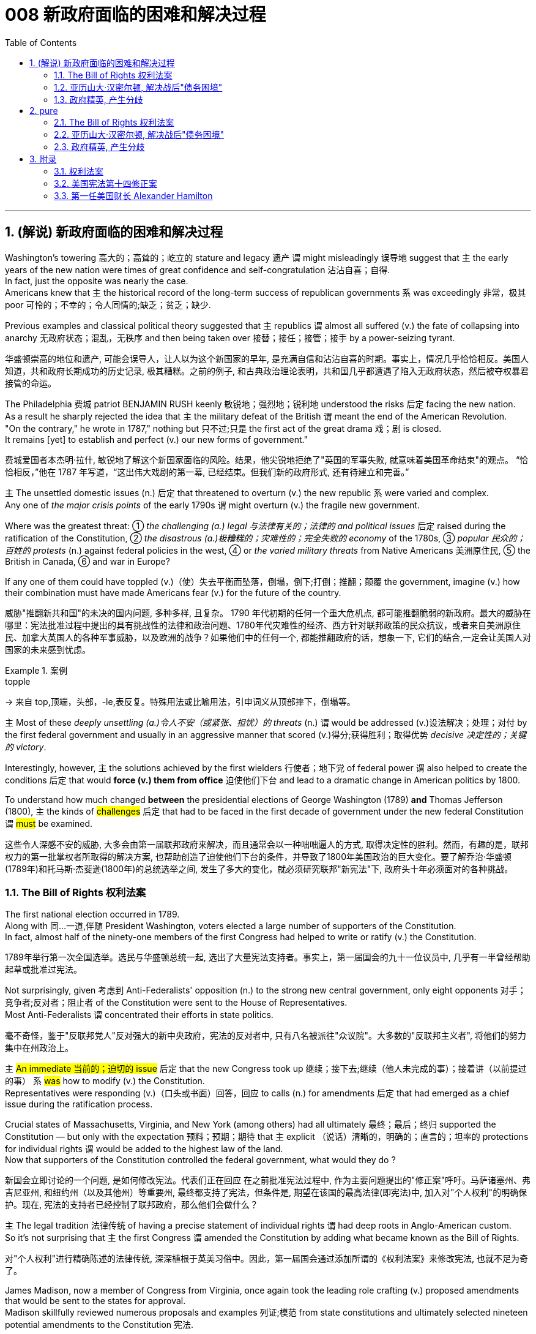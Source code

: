 
= 008 新政府面临的困难和解决过程
:toc: left
:toclevels: 3
:sectnums:
:stylesheet: myAdocCss.css


'''

== (解说) 新政府面临的困难和解决过程

Washington's towering 高大的；高耸的；屹立的 stature and legacy 遗产 `谓` might misleadingly 误导地 suggest that `主` the early years of the new nation were times of great confidence and self-congratulation 沾沾自喜；自得. +
In fact, just the opposite was nearly the case. +
Americans knew that `主` the historical record of the long-term success of republican governments `系` was exceedingly 非常，极其 poor 可怜的；不幸的；令人同情的;缺乏；贫乏；缺少. +

Previous examples and classical political theory suggested that  `主` republics  `谓`  almost all suffered (v.) the fate of collapsing into anarchy 无政府状态；混乱，无秩序 and then being taken over 接替；接任；接管；接手 by a power-seizing tyrant.

[.my2]
华盛顿崇高的地位和遗产, 可能会误导人，让人以为这个新国家的早年, 是充满自信和沾沾自喜的时期。事实上，情况几乎恰恰相反。美国人知道，共和政府长期成功的历史记录, 极其糟糕。之前的例子, 和古典政治理论表明，共和国几乎都遭遇了陷入无政府状态，然后被夺权暴君接管的命运。

The Philadelphia 费城 patriot BENJAMIN RUSH keenly 敏锐地；强烈地；锐利地 understood the risks 后定 facing the new nation. +
As a result he sharply rejected the idea that `主` the military defeat of the British `谓` meant the end of the American Revolution. +
"On the contrary," he wrote in 1787," nothing but 只不过;只是 the first act of the great drama 戏；剧 is closed. +
It remains [yet] to establish and perfect (v.) our new forms of government."

[.my2]
费城爱国者本杰明·拉什, 敏锐地了解这个新国家面临的风险。结果，他尖锐地拒绝了"英国的军事失败, 就意味着美国革命结束"的观点。 “恰恰相反，”他在 1787 年写道，“这出伟大戏剧的第一幕, 已经结束。但我们新的政府形式, 还有待建立和完善。”


`主` The unsettled domestic issues (n.) 后定 that threatened to overturn (v.) the new republic `系`  were varied and complex. +
Any one of _the major crisis points_ of the early 1790s `谓` might overturn (v.)  the fragile new government. +

Where was the greatest threat:  ① _the challenging (a.) legal 与法律有关的；法律的 and political issues_ 后定 raised during the ratification of the Constitution, ② _the disastrous (a.)极糟糕的；灾难性的；完全失败的 economy_ of the 1780s, ③ _popular 民众的；百姓的 protests_ (n.) against federal policies in the west,  ④ or _the varied military threats_ from Native Americans 美洲原住民, ⑤ the British in Canada, ⑥ and war in Europe?  +

If any one of them could have toppled (v.)（使）失去平衡而坠落，倒塌，倒下;打倒；推翻；颠覆 the government, imagine (v.) how their combination must have made Americans fear (v.) for the future of the country.

[.my2]
威胁"推翻新共和国"的未决的国内问题, 多种多样, 且复杂。 1790 年代初期的任何一个重大危机点, 都可能推翻脆弱的新政府。最大的威胁在哪里：宪法批准过程中提出的具有挑战性的法律和政治问题、1780年代灾难性的经济、西方针对联邦政策的民众抗议，或者来自美洲原住民、加拿大英国人的各种军事威胁，以及欧洲的战争？如果他们中的任何一个, 都能推翻政府的话，想象一下, 它们的结合,一定会让美国人对国家的未来感到忧虑。

[.my1]
.案例
====
.topple
-> 来自 top,顶端，头部，-le,表反复。特殊用法或比喻用法，引申词义从顶部摔下，倒塌等。
====

`主` Most of these _deeply unsettling (a.)令人不安（或紧张、担忧）的 threats_ (n.) `谓` would be addressed (v.)设法解决；处理；对付 by the first federal government and usually in an aggressive manner that scored (v.)得分;获得胜利；取得优势 _decisive 决定性的；关键的 victory_. +

Interestingly, however, `主` the solutions achieved by the first wielders 行使者；地下党 of federal power `谓` also helped to create the conditions 后定 that would *force (v.) them from office* 迫使他们下台 and lead to a dramatic change in American politics by 1800. +

To understand how much changed *between* the presidential elections of George Washington (1789) *and* Thomas Jefferson (1800), `主` the kinds of #challenges# 后定 that had to be faced in the first decade of government under the new federal Constitution `谓` #must# be examined.

[.my2]
这些令人深感不安的威胁, 大多会由第一届联邦政府来解决，而且通常会以一种咄咄逼人的方式, 取得决定性的胜利。然而，有趣的是，联邦权力的第一批掌权者所取得的解决方案, 也帮助创造了迫使他们下台的条件，并导致了1800年美国政治的巨大变化。要了解乔治·华盛顿(1789年)和托马斯·杰斐逊(1800年)的总统选举之间, 发生了多大的变化，就必须研究联邦"新宪法"下, 政府头十年必须面对的各种挑战。


=== The Bill of Rights 权利法案

The first national election occurred in 1789. +
Along with 同…一道,伴随 President Washington, voters elected a large number of supporters of the Constitution. +
In fact, almost half of the ninety-one members of the first Congress had helped to write or ratify (v.) the Constitution.

[.my2]
1789年举行第一次全国选举。选民与华盛顿总统一起, 选出了大量宪法支持者。事实上，第一届国会的九十一位议员中, 几乎有一半曾经帮助起草或批准过宪法。

Not surprisingly, given 考虑到 Anti-Federalists' opposition (n.) to the strong new central government, only eight opponents 对手；竞争者;反对者；阻止者 of the Constitution were sent to the House of Representatives. +
Most Anti-Federalists `谓` concentrated their efforts in state politics.

[.my2]
毫不奇怪，鉴于"反联邦党人"反对强大的新中央政府，宪法的反对者中, 只有八名被派往"众议院"。大多数的"反联邦主义者", 将他们的努力集中在州政治上。


`主` #An immediate 当前的；迫切的 issue# 后定 that the new Congress took up 继续；接下去;继续（他人未完成的事）；接着讲（以前提过的事） `系` #was# how to modify (v.) the Constitution. +
Representatives were responding (v.)（口头或书面）回答，回应 to calls (n.) for amendments 后定 that had emerged as a chief issue during the ratification process. +

Crucial states of Massachusetts, Virginia, and New York (among others) had all ultimately 最终；最后；终归 supported the Constitution — but only with the expectation 预料；预期；期待 that `主` explicit （说话）清晰的，明确的；直言的；坦率的 protections for individual rights `谓` would be added to the highest law of the land. +
Now that supporters of the Constitution controlled the federal government, what would they do ?

[.my2]
新国会立即讨论的一个问题, 是如何修改宪法。代表们正在回应 在之前批准宪法过程中, 作为主要问题提出的"修正案"呼吁。马萨诸塞州、弗吉尼亚州, 和纽约州（以及其他州）等重要州, 最终都支持了宪法，但条件是, 期望在该国的最高法律(即宪法)中, 加入对"个人权利"的明确保护。现在, 宪法的支持者已经控制了联邦政府，那么他们会做什么？

`主` The legal tradition 法律传统 of having a precise statement of individual rights `谓` had deep roots in Anglo-American custom. +
So it's not surprising that `主` the first Congress `谓` amended the Constitution by adding what became known as the Bill of Rights.

[.my2]
对"个人权利"进行精确陈述的法律传统, 深深植根于英美习俗中。因此，第一届国会通过添加所谓的《权利法案》来修改宪法, 也就不足为奇了。

James Madison, now a member of Congress from Virginia, once again took the leading role crafting (v.) proposed amendments that would be sent to the states for approval. +
Madison skillfully reviewed numerous proposals and examples 列证;模范
 from state constitutions and ultimately selected nineteen potential amendments to the Constitution 宪法.

[.my2]
来自弗吉尼亚州的现任国会议员, 詹姆斯·麦迪逊, 再次发挥主导作用，他起草拟议的修正案，并将其送交各州批准。麦迪逊巧妙地审查了州宪法中的众多提案和例子，最终选出了十九项可能的宪法修正案。

As one might expect, the nationalist Madison took care 小心 to make sure that `主` none of the proposed amendments `谓` would fundamentally 根本上；完全地 weaken (v.) the new central government. +
In the end, ten amendments were ratified in 1791.

[.my2]
正如人们所预料的那样，民族主义者麦迪逊小心翼翼地确保拟议的修正案, 不会从根本上削弱新中央政府。最终，1791年批准了十项修正案。


These first ten amendments to the Constitution became known as the Bill of Rights and still stand as *both* the symbol 象征 *and* foundation 地基；房基；基础 of American ideals of individual liberty, LIMITED GOVERNMENT, and the rule of law. +
`主` Most of the Bill of Rights `谓` concerns (v.)涉及，与……相关 legal protections for those 后定 accused of crimes.

[.my2]
宪法的前十项修正案, 被称为《权利法案》，至今仍然是美国"个人自由"、"有限政府", 和"法治理想"的象征和基础。 《权利法案》的大部分内容, 涉及对被指控犯罪者的法律保护。


Rights and Protections 后定 Guaranteed (v.)保证；担保；保障  in the Bill of Rights

[.my2]
权利法案保障的权利和保护

[.my3]
[options="autowidth" cols="1a,1a"]
|===
|Amendment 修正案 |Rights and Protections 权利和保护

|First 第一个
|- Freedom of speech 言论自由
- Freedom of the press 出版自由
- Freedom of religion 宗教自由
- Freedom of assembly 集会自由
- Right to petition (v.)祈求；请求；请愿 the government
向政府请愿的权利

|Second 第二
|- Right to bear (v.) arms 携带武器的权利

|Third 第三
|- Protection against housing (v.)给（某人）提供住处 soldiers in civilian homes
防止将士兵安置在平民住宅中

|Fourth 第四
|- Protection against unreasonable search and seizure
防止不合理搜查和扣押
- Protection against the issuing 宣布，发布 of warrants 执行令；授权令 without probable cause 合理理由 +
防止在没有合理理由的情况下发出认股权证

|Fifth 第五
|Protection against 防护

- trial without indictment (控告；起诉;刑事起诉书；公诉书)  不经起诉进行审判
- double jeopardy (处于危险境地；受到威胁) 双重危险
- self-incrimination 自证其罪
- property seizure 财产扣押

|Sixth 第六
|- Right to a speedy trial
快速审判的权利
- Right to be informed (v.)知会；通知；通告 of charges
知情权
- Right to be confronted by witnesses
与证人对峙的权利
- Right to call witnesses 传唤证人的权利
- Right to a legal counsel (法律顾问) 聘请法律顾问的权利

|Seventh 第七
|- Right to trial by jury
陪审团审判的权利

|Eighth 第八
|Protection against 防护

- excessive bail (保释金；保释) 超额保释金
- excessive fines 超额罚款
- cruel and unusual punishment
残酷和不寻常的惩罚

|Ninth 第九
|- `主` #Rights# 后定 granted in the Constitution `谓` #shall not# infringe (v.)侵犯，侵害（合法权益） on other rights. +
宪法赋予的权利, 不得侵犯其他权利。


| Tenth 第十
|- `主` #Powers# 后定 not granted to the Federal Government in the Constitution `谓` #belong to# the states or the people. +
宪法中未授予联邦政府的权力, 属于各州或人民。
|===


[.my1]
.title
====
.warrant
-> [ C]~ (for sth) |~ (to do sth) : a legal document that is signed by a judge and gives the police authority to do sth 执行令；授权令 +
[ C]~ (for sth) : a document that gives you the right to receive money, services, etc.（接受款项、服务等的）凭单，许可证 +
[ U]~ (for sthfor doing sth) : ( formal ) ( usually in negative sentences通常用于否定句 ) an acceptable reason for doing sth（做某事的）正当理由，依据 +
• There is no warrant for such criticism.这种批评毫无根据。

.infringe
-> in-入,向内 + fring( = -frag-)打破,打碎 + -e
====

For instance, `主` the fourth through 直至，一直到（所指时间包括在内） eighth amendments `谓` provide protection from unreasonable SEARCH AND SEIZURE, the privilege 特权，特殊待遇 against SELF-INCRIMINATION 自认犯罪, and the right to a FAIR AND SPEEDY JURY TRIAL 公平而迅速的陪审团审判 that will be free from 免受，免于;不受…影响的 unusual punishments.

[.my2]
例如，第四至第八修正案, 提供了免遭不合理搜查和扣押的保护、防止"自证其罪"的特权, 以及接受公平和迅速的陪审团审判, 且免受"异常惩罚"的权利。

The FIRST AMENDMENT, perhaps the broadest and most famous of the Bill of Rights, establishes a range of political and civil rights including those of FREE SPEECH, assembly, press, and religion.

[.my2]
第一修正案, 也许是"权利法案"中最广泛、最著名的修正案，它确立了一系列政治和公民权利，包括言论自由、集会自由、新闻自由, 和宗教自由。

`主` The last two amendments, respectively 分别地，依次地, `谓` *#spell out 解释明白；讲清楚 that*# `主` this list of individual protections `谓` is not meant to exclude （故意）不包括，把……排除在外 other ones, and, #by contrast 对比之下,与…相反的是 , *set forth 陈述；阐明 that*# `主` all powers claimed by the federal government `谓` *had to* be expressly 清楚地，明显地 stated (v.) in the Constitution.

[.my2]
最后两项修正案分别阐明，这份个人保护清单, 并不意味着排除其他保护，相反，规定: 联邦政府主张的所有权力, 都必须在宪法中明确规定。

image:/img/114.svg[,80%]

[.my1]
.title
====
.set sth forth
( formal ) to present sth or make it known 陈述；阐明 +
- The President set forth his views in a television broadcast.总统在电视讲话中阐述了自己的观点。
====




'''

=== 亚历山大·汉密尔顿, 解决战后"债务困境"

Presidents Washington ($1), Lincoln ($5), Jackson ($20), and Grant ($50) all appear (v.) on currency 通货，货币. +
But what about this guy Alexander Hamilton on the ten-spot 十元美钞? How did he get there?

[.my2]
华盛顿总统（1 美元）、林肯总统（5 美元）、杰克逊总统（20 美元）和格兰特总统（50 美元）都出现在货币上。但是排名第十的亚历山大·汉密尔顿呢？他是怎么到达那里？

[.my1]
.案例
====
image:img/003.png[,90%]

[.my3]
[options="autowidth" cols="1a,1a"]
|===
|Header 1 |Header 2

|1美元
|George Washington 乔治·华盛顿 +
1789至1797年间担任美国第一位总统。美国“国父”。

|2美元
|Thomas Jefferson 托马斯·杰弗逊 +
美国的第三任总统. +
他是1776年《独立宣言》（Declaration of Independence）的主要起草人，也是最有影响力的开国元勋之一.

|5美元
|Abraham Lincoln 亚伯拉罕·林肯 +
任职于1861至1865年间，是美国的第16任总统。他成功地领导了美国南北战争，拯救了联邦政府，废除了奴隶制度。

|10美元
| Alexander Hamilton  亚历山大·汉密尔顿 +
他是第一位美国财政部长，也是开国元勋之一，同时他还是一位经济学家和政治哲学家。

image:img/Alexander Hamilton.jpg[,30%]


|20美元
|Andrew Jackson 安德鲁·杰克逊 +
美国第七任总统. +
任职于1829至1837年间.

|50美元
|Ulysses Simpson Grant 尤利西斯·辛普森·格兰特 +
于1869至1877年间担任美国总统. +
而在此之前，格兰特是南北战争时期联邦军的一位司令.

|100美元
| Benjamin Franklin 本杰明·富兰克林 +

|===

====

`主` #A major problem# facing the first federal government `系` #was# how to deal with the financial chaos created by the American Revolution. +
States 各州 had huge war debts. +
There was runaway 失控的 inflation. +

Almost all areas of the economy `谓` looked dismal 忧郁的；凄凉的；惨淡的；阴沉的 throughout 自始至终；贯穿整个时期;各处；遍及 the 1780s. +
Economic hard times `系` were a major factor creating the sense of crisis 危机感 that produced the stronger central government under the new Constitution.

[.my2]
第一届联邦政府面临的一个主要问题, 是如何应对美国革命造成的财政混乱。各国背负着巨额战争债务。通货膨胀失控。整个 1780 年代，几乎所有经济领域都显得黯淡无光。经济困难时期, 是产生危机感的一个主要因素，从而在新宪法下产生了更强大的中央政府。

`主` #The first issue# that Hamilton tackled 解决，处理，对付 as Washington's SECRETARY OF THE TREASURY 财政部长 `谓` #concerned# 影响，涉及，牵涉（某人） the problem of PUBLIC CREDIT. +
Governments 后定 at all levels `谓` had taken on so much debt during the Revolution. +
The commitment to pay them back `谓` was not taken very seriously. +

By the late 1780s, the value of such public securities 有价证券；担保；抵押物 had plunged to a small fraction 小部分；少量；一点儿 of their face value. +
In other words, state IOU's 借据，欠条（表示 I owe you） — the money 后定 borrowed to finance (v.)提供资金 the Revolution — were viewed as nearly worthless.

[.my2]
汉密尔顿作为华盛顿财政部长, 解决的第一个问题, 涉及"公共信用"问题。革命期间，各级政府承担了大量债务。偿还它们的承诺, 并没有得到认真对待。到 1780 年代末，此类公共证券的价值, 已跌至其面值的一小部分。换句话说，国家欠条——为革命提供资金而借来的钱——被认为几乎一文不值。


Hamilton issued (v.) a bold proposal. +
The federal government should pay off 偿还债务；清偿欠款 all CONFEDERATION (state) debts at full value. +
Such action `谓` would dramatically enhance (v.) the legitimacy 合法性，合理性 of the new central government. +

To raise money to pay off the debts, Hamilton would issue (v.) new SECURITIES 有价证券 bonds 债券；公债. +
Investors who had purchased these public securities 公共证券 `谓` could make enormous profits when the time came for the United States to pay off these new debts.

[.my2]
汉密尔顿提出了一个大胆的建议。联邦政府应全额偿还所有联邦（州）债务。此类行动, 将极大地增强新中央政府的合法性。为了筹集资金偿还债务，汉密尔顿将发行新的证券债券(即借新还旧)。当美国偿还这些新债务时，购买这些公共证券的投资者, 可以赚取巨额利润。

Hamilton's vision for reshaping the American economy `谓` included a federal charter 特许状，许可证，凭照 for a national financial institution 金融机构. +
He proposed a BANK OF THE UNITED STATES. +

Modeled (v.)模仿；仿照 along the lines 方法；方式 of the Bank of England, a central bank would help make the new nation's economy dynamic (n.)（人或事物）相互作用的方式，动态;力学；动力学 through a more stable paper CURRENCY 纸币.

[.my2]
汉密尔顿重塑美国经济的愿景包括: 为国家金融机构制定联邦宪章。他提议成立美国银行。按照英格兰银行的模式，中央银行将通过更稳定的纸币, 帮助新国家的经济充满活力。

[.my1]
.title
====
.line
[ C] a method or way of doing or thinking about sth 方法；方式 +
- I don't follow your line of reasoning .我不理解你的推理方法。 +
- She decided to try a different line of argument (= way of persuading sb of sth) .她决定换一种说理方式。
====

Hamilton possessed (v.)有；拥有;具有（特质） a remarkably acute 敏锐的；有洞察力的 economic vision. +
His aggressive 好斗的；挑衅的；侵略的；富于攻击性的;志在必得的 #support# (n.) for manufacturing 制造，制造业, banks, and strong public credit 政府信用 `谓`  all #became# (v.) central aspects 核心方面 of the modern capitalist  资本主义的 economy that would develop in the United States in the century after his death. +
Nevertheless, his policies were deeply controversial 有争议的，引发争论的 in their day.

[.my2]
汉密尔顿拥有非常敏锐的经济眼光。他对制造业、银行和强大公共信用的积极支持，都成为他死后一个世纪里美国发展的现代资本主义经济的核心方面。然而，他的政策在当时, 引起了很大争议。

Many Americans #neither# like Hamilton's elitist 精英主义的，精英统治的；有优越感的 attitude #nor# his commitment to a British model of economic development. +
His pro-British 亲英的 foreign policy was potentially explosive (a.)易爆发的；可能引起冲动的；爆炸性的 in the wake of 在…之后；随着…发生 the Revolution. +

`主` Hamilton  `谓` favored an even stronger central government than the Constitution had created /and often *linked* (v.) democratic impulses 民主冲动 *with* potential anarchy 无政府状态；混乱，无秩序. +
Finally, because the beneficiaries of his innovative 革新的，创新的 economic policies were concentrated in the northeast, they threatened to stimulate _divisive 造成不和的；引起分歧的；制造分裂的 geographic differences_ in the new nation.

[.my2]
许多美国人既不喜欢汉密尔顿的精英主义态度，也不喜欢他对英国经济发展模式的承诺。革命后，他的亲英外交政策, 可能具有爆炸性。汉密尔顿赞成建立比宪法所规定的更强大的中央政府，并经常将"民主冲动", 与"潜在的无政府状态"联系起来。最后，由于他的创新经济政策的受益者, 集中在东北部，这些政策可能会刺激新国家产生地理差异。

Regardless, Hamilton's economic philosophies 哲学；哲学体系，思想体系 became touchstones 试金石；检验标准 of the modern American capitalist economy.

[.my2]
不管怎样，汉密尔顿的经济哲学, 成为现代美国资本主义经济的试金石。

Bet you $10 you now see why he's on the $10 bill.

[.my2]
和你打赌 10 美元，你现在明白为什么他出现在 10 美元的钞票上了。

'''


=== 政府精英, 产生分歧


extraordinary 不平常的；不一般的；非凡的；卓越的 divisions (n.)分歧；不和；差异 to the forefront 处于最前列；进入重要地位（或主要地位） of American life and politics. +

`主` Strong differences about how best to maintain (v.) the benefits of the Revolution `谓` lay (v.) at the center of these conflicts. +
Hamilton's economic policies were among the earliest sources 来源，出处；起源 of tension  紧张，焦虑；紧张关系. +
They sparked (v.)引发；触发 strong reactions not only from elected officials and ordinary farmers, but even split (v.)分裂，使分裂（成不同的派别） Washington's cabinet.

[.my2]
1790 年代，美国生活和政治的最前沿, 出现了巨大的分歧。关于"如何最好地维持革命利益"的强烈分歧, 是这些冲突的核心。汉密尔顿的经济政策, 是紧张局势最早的根源之一。它们不仅引起民选官员和普通农民的强烈反应，甚至导致华盛顿内阁的分裂。

[.my1]
.案例
====
.AT/IN/TO THE ˈFOREFRONT (OF STH)
in or into an important or leading position in a particular group or activity 处于最前列；进入重要地位（或主要地位） +
- Women have always been at the forefront of the Green movement. 妇女总是在环境保护运动的最前列。 +
- The court case /was constantly in the forefront of my mind (= I thought about it all the time) . 这个诉讼案件一直萦系在我的心头。
====

`主` Hamilton's successful bid (n.)努力争取；企图获得 to CHARTER (v.)特许设立；给予…特权；发给许可证（或凭照） a national Bank of the United States `谓` also brought strong opposition (n.)（强烈的）反对，反抗，对抗 from Jefferson. +
Their disagreement about the bank `谓` stemmed from sharply opposed (v.)强烈反对,截然不同 interpretations 解释 of the Constitution. +

For Jefferson, such action was clearly beyond the powers granted to the federal government. +
In his "STRICT INTERPRETATION" 严格解释 of the Constitution, Jefferson pointed out that the tenth amendment required (v.)使做（某事）；使拥有（某物）；（尤指根据法规）规定 that all federal authority be expressly stated 明确表述 in the law. +
Nowhere did the Constitution *allow (v.) for* （为某目的）留出，给出 the federal government to create a bank.

[.my2]
汉密尔顿成功申请成立美国国家银行, 也遭到了杰斐逊的强烈反对。他们对银行的分歧, 源于对宪法的尖锐对立的解释。对于杰斐逊来说，这种行动, 显然超出了联邦政府的权力范围。杰斐逊在他对宪法的“严格解释”中指出，第十修正案要求所有联邦权力, 都在法律中明确规定。宪法中没有任何地方, 允许了联邦政府设立银行。

Hamilton responded with a "LOOSE INTERPRETATION" that #allowed# such federal action 状 #under a clause# （法律文件的）条款 后定 permitting Congress to make "all Laws which shall be NECESSARY AND PROPER."

[.my2]
汉密尔顿以“宽松的解释”回应，允许这样的联邦行动，根据一项条款，允许国会制定“一切必要和适当的法律”。

Neither side was absolutely right. +
The Constitution needed INTERPRETATION. +
In this difference, however, we can see sharply contrasting (a.)（在式样、颜色或态度上）极不相同的，迥异的 visions for the future of the republic.

[.my2]
双方都没有绝对正确。宪法需要解释。然而，在这种差异中，我们可以看到对共和国未来的截然不同的愿景。


Opposition to Hamilton's financial policies `谓` spread beyond the cabinet. +
The legislature 立法机关；立法机构 divided (v.) about whether or not to support the Bank of the United States. +
This split (n.)分歧；分裂；分离 in Congress `谓` loomed (v.) as a potential threat to the union because northern representatives (n.)代表 overwhelmingly voted (v.) favorably, while southerners were strongly opposed (a.v.). +

The difference stemmed from significant economic differences 后定 between the sections 区；地区；地段. +
Large cities, merchants, and leading financiers 金融家；理财家 were much more numerous (a.)众多的，许多的 in the north and stood (v.)站立,位于（某处） to benefit (v.)得益于；得利于 from Hamilton's plans.

[.my2]
对汉密尔顿金融政策的反对, 蔓延到内阁之外。立法机关对于是否支持"美国银行", 存在分歧。国会的这种分裂, 对联邦构成了潜在威胁，因为北方代表, 以压倒性的票数, 投了赞成票，而南方人则强烈反对。这种差异, 源于各地域之间显着的经济差异。北方的大城市、商人和主要金融家的数量, 要多得多，并且将从汉密尔顿的计划中受益。

[.my1]
.案例
====
.financier
a person who lends large amounts of money to businesses 金融家；理财家
====

Keen observers began to fear that `主` sharp sectional （社团或组织中）某群体的，某阶层的 differences `谓` might soon threaten (v.) the union. +
Indeed, the Bank ultimately 最终；最后；终归 found (v.) support in Congress through a compromise 折中，妥协；妥协方案 that included a commitment to build the new FEDERAL CAPITAL 联邦首都 on the banks 岸 of the Potomac River. +

[.my1]
.案例
====
.the Potomac River
image:/img/Potomac.png[,25%]
====

In part this stemmed from the fact that southern states such as Virginia had already paid off 付清；偿清 their war debt and stood to gain nothing from a central bank. +
While most of the commercial beneficiaries 金融受益人 of Hamilton's policies `谓` were concentrated in the urban northeast, the political capital of WASHINGTON, D.C. would stand (v.) in the more agricultural south. +

By dividing the centers of economic and political power `主` many `谓` hoped to avoid a dangerous concentration of power in any one place or region.

[.my2]
敏锐的观察家开始担心，尖锐的双方分歧, 可能很快就会威胁到联邦。事实上，该银行最终通过一项妥协, 获得了国会的支持，其中包括承诺在波托马克河畔建设新的联邦首都。这在一定程度上源于这样一个事实：弗吉尼亚等南方各州, 已经偿还了战争债务，并且不会从中央银行获得任何好处。虽然汉密尔顿政策的大部分商业受益者, 都集中在东北部城市，但华盛顿特区的政治首都, 将位于农业更为发达的南部。通过划分经济和政治权力中心，许多人希望避免危险的权力集中在任何一个地方或地区。


Their differences also extended to the branch of government that each favored (v.). +
Hamilton thought (v.) `主` a strong executive and a judiciary 司法系统 后定 protected from DIRECT POPULAR INFLUENCE 直接的大众影响 `系` #were# essential (a.)必不可少的，非常重要的 to the health of the REPUBLIC. +

By contrast, Jefferson put much greater faith in democracy and felt that `主` the truest (a.)真实的；确实的 expression of republican principles `谓` would come 状 through the legislature, which was elected directly by the people. +
Their differences would become even sharper as the decade wore on.

[.my2]
他们的分歧还延伸到各自偏爱的政府部门。汉密尔顿认为，一个强有力的行政部门, 和一个免受直接民众影响的司法机构, 对于共和国的健康发展至关重要。相比之下，杰斐逊对"民主"抱有更大的信心，并认为, 共和原则的最真实表达, 将通过"由人民直接选举产生的立法机构"来实现。随着时间的推移，他们的分歧将变得更加尖锐。

'''





== pure

Washington's towering stature and legacy might misleadingly suggest that the early years of the new nation were times of great confidence and self-congratulation. In fact, just the opposite was nearly the case. Americans knew that the historical record of the long-term success of republican governments was exceedingly poor. Previous examples and classical political theory suggested that republics almost all suffered the fate of collapsing into anarchy and then being taken over by a power-seizing tyrant.

The Philadelphia patriot BENJAMIN RUSH keenly understood the risks facing the new nation. As a result he sharply rejected the idea that the military defeat of the British meant the end of the American Revolution. "On the contrary," he wrote in 1787," nothing but the first act of the great drama is closed. It remains yet to establish and perfect our new forms of government."


The unsettled domestic issues that threatened to overturn the new republic were varied and complex. Any one of the major crisis points of the early 1790s might overturn the fragile new government. Where was the greatest threat: the challenging legal and political issues raised during the ratification of the Constitution, the disastrous economy of the 1780s, popular protests against federal policies in the west, or the varied military threats from Native Americans, the British in Canada, and war in Europe? If any one of them could have toppled the government, imagine how their combination must have made Americans fear for the future of the country.


Most of these deeply unsettling threats would be addressed by the first federal government and usually in an aggressive manner that scored decisive victory. Interestingly, however, the solutions achieved by the first wielders of federal power also helped to create the conditions that would force them from office and lead to a dramatic change in American politics by 1800. To understand how much changed between the presidential elections of George Washington (1789) and Thomas Jefferson (1800), the kinds of challenges that had to be faced in the first decade of government under the new federal Constitution must be examined.


=== The Bill of Rights 权利法案

The first national election occurred in 1789. Along with President Washington, voters elected a large number of supporters of the Constitution. In fact, almost half of the ninety-one members of the first Congress had helped to write or ratify the Constitution.

Not surprisingly, given Anti-Federalists' opposition to the strong new central government, only eight opponents of the Constitution were sent to the House of Representatives. Most Anti-Federalists concentrated their efforts in state politics.


An immediate issue that the new Congress took up was how to modify the Constitution. Representatives were responding to calls for amendments that had emerged as a chief issue during the ratification process. Crucial states of Massachusetts, Virginia, and New York (among others) had all ultimately supported the Constitution — but only with the expectation that explicit protections for individual rights would be added to the highest law of the land. Now that supporters of the Constitution controlled the federal government, what would they do?

The legal tradition of having a precise statement of individual rights had deep roots in Anglo-American custom. So it's not surprising that the first Congress amended the Constitution by adding what became known as the Bill of Rights.

James Madison, now a member of Congress from Virginia, once again took the leading role crafting proposed amendments that would be sent to the states for approval. Madison skillfully reviewed numerous proposals and examples from state constitutions and ultimately selected nineteen potential amendments to the Constitution.

As one might expect, the nationalist Madison took care to make sure that none of the proposed amendments would fundamentally weaken the new central government. In the end, ten amendments were ratified in 1791.


These first ten amendments to the Constitution became known as the Bill of Rights and still stand as both the symbol and foundation of American ideals of individual liberty, LIMITED GOVERNMENT, and the rule of law. Most of the Bill of Rights concerns legal protections for those accused of crimes.


Rights and Protections Guaranteed in the Bill of Rights
权利法案保障的权利和保护

[.small]
[options="autowidth" cols="1a,1a"]
|===
|Amendment 修正案 |Rights and Protections 权利和保护

|First 第一个
|- Freedom of speech 言论自由
- Freedom of the press 出版自由
- Freedom of religion 宗教自由
- Freedom of assembly 集会自由
- Right to petition the government
向政府请愿的权利

|Second 第二
|- Right to bear arms 携带武器的权利

|Third 第三
|- Protection against housing soldiers in civilian homes
防止将士兵安置在平民住宅中

|Fourth 第四
|- Protection against unreasonable search and seizure
防止不合理搜查和扣押
- Protection against the issuing of warrants without probable cause
防止在没有合理理由的情况下发出认股权证

|Fifth 第五
|- Protection against 防护
- trial without indictment 不经起诉进行审判
- double jeopardy 双重危险
- self-incrimination 自证其罪
- property seizure 财产扣押

|Sixth 第六
|- Right to a speedy trial
快速审判的权利
- Right to be informed of charges
知情权
- Right to be confronted by witnesses
与证人对峙的权利
- Right to call witnesses 传唤证人的权利
- Right to a legal counsel
聘请法律顾问的权利

|Seventh 第七
|- Right to trial by jury
陪审团审判的权利

|Eighth 第八
|- Protection against 防护
- excessive bail 超额保释金
- excessive fines 超额罚款
- cruel and unusual punishment
残酷和不寻常的惩罚

|Ninth 第九
- Rights granted in the Constitution shall not infringe on other rights.

[.my2]
宪法赋予的权利不得侵犯其他权利。

| Tenth 第十
|- Powers not granted to the Federal Government in the Constitution belong to the states or the people.

[.my2]
宪法中未授予联邦政府的权力属于各州或人民。
|===

For instance, the fourth through eighth amendments provide protection from unreasonable SEARCH AND SEIZURE, the privilege against SELF-INCRIMINATION, and the right to a FAIR AND SPEEDY JURY TRIAL that will be free from unusual punishments.

The FIRST AMENDMENT, perhaps the broadest and most famous of the Bill of Rights, establishes a range of political and civil rights including those of FREE SPEECH, assembly, press, and religion.

The last two amendments, respectively, spell out that this list of individual protections is not meant to exclude other ones, and, by contrast, set forth that all powers claimed by the federal government had to be expressly stated in the Constitution.

.案例
====
The Full Text of the Bill of Rights +

Amendment I : Congress shall make no law respecting an establishment of religion, or prohibiting the free exercise thereof; or abridging the freedom of speech, or of the press; or the right of the people peaceably to assemble, and to petition the Government for a redress of grievances.

Amendment II : A well regulated Militia, being necessary to the security of a free State, the right of the people to keep and bear Arms, shall not be infringed.

Amendment III : No Soldier shall, in time of peace be quartered in any house, without the consent of the Owner, nor in time of war, but in a manner to be prescribed by law.

Amendment IV : The right of the people to be secure in their persons, houses, papers, and effects, against unreasonable searches and seizures, shall not be violated, and no Warrants shall issue, but upon probable cause, supported by Oath or affirmation, and particularly describing the place to be searched, and the persons or things to be seized.

Amendment V : No person shall be held to answer for a capital, or otherwise infamous crime, unless on a presentment or indictment of a Grand Jury, except in cases arising in the land or naval forces, or in the Militia, when in actual service in time of War or public danger; nor shall any person be subject for the same offence to be twice put in jeopardy of life or limb; nor shall be compelled in any criminal case to be a witness against himself, nor be deprived of life, liberty, or property, without due process of law; nor shall private property be taken for public use, without just compensation.

Amendment VI : In all criminal prosecutions, the accused shall enjoy the right to a speedy and public trial, by an impartial jury of the State and district wherein the crime shall have been committed, which district shall have been previously ascertained by law, and to be informed of the nature and cause of the accusation; to be confronted with the witnesses against him; to have compulsory process for obtaining witnesses in his favor, and to have the Assistance of Counsel for his defense.

Amendment VII :  In suits at common law, where the value in controversy shall exceed twenty dollars, the right of trial by jury shall be preserved, and no fact tried by a jury, shall be otherwise reexamined in any Court of the United States, than according to the rules of the common law.

Amendment VIII : Excessive bail shall not be required, nor excessive fines imposed, nor cruel and unusual punishments inflicted.

Amendment IX : The enumeration in the Constitution, of certain rights, shall not be construed to deny or disparage others retained by the people.

Amendment X : The powers not delegated to the United States by the Constitution, nor prohibited by it to the States, are reserved to the States respectively, or to the people.

====


While the Bill of Rights created no deep challenge to federal authority, it did respond to the central Anti-Federalist fear that the Constitution would unleash an oppressive central government too distant from the people to be controlled.

By responding to this opposition and following through on the broadly expressed desire for amendments that emerged during the ratification process, the Bill of Rights helped to secure broad political support for the new national government. A first major domestic issue had been successfully resolved.


The Bill of Rights remains an active force in contemporary American life as a major element of CONSTITUTIONAL LAW. The meaning of its protections remains hotly debated. For example, the privilege to bear arms to support a militia, which appears in the second amendment, produces significant political controversy today.

More sweepingly, the extension of the Bill of Rights to protect individuals from abuse not only by the federal government, but also from state and local governments remains an unsettled aspect of Constitutional interpretation.

Originally, the protections were solely meant to limit the federal government, but with the fourteenth amendment's guarantee in 1868 that no state could deprive its citizens of the protections in the Bill of Rights this original view began to be expanded. To this day the SUPREME COURT has not definitively decided if the entire Bill of Rights should always be applied to all levels of government.


'''

=== 亚历山大·汉密尔顿, 解决战后"债务困境"

Presidents Washington ($1), Lincoln ($5), Jackson ($20), and Grant ($50) all appear on currency. But what about this guy Alexander Hamilton on the ten-spot? How did he get there? A sawbuck says you'll know the answer after reading this piece.


A major problem facing the first federal government was how to deal with the financial chaos created by the American Revolution. States had huge war debts. There was runaway inflation. Almost all areas of the economy looked dismal throughout the 1780s. Economic hard times were a major factor creating the sense of crisis that produced the stronger central government under the new Constitution.

The first issue that Hamilton tackled as Washington's SECRETARY OF THE TREASURY concerned the problem of PUBLIC CREDIT. Governments at all levels had taken on so much debt during the Revolution. The commitment to pay them back was not taken very seriously. By the late 1780s, the value of such public securities had plunged to a small fraction of their face value. In other words, state IOU's — the money borrowed to finance the Revolution — were viewed as nearly worthless.


Hamilton issued a bold proposal. The federal government should pay off all CONFEDERATION (state) debts at full value. Such action would dramatically enhance the legitimacy of the new central government. To raise money to pay off the debts, Hamilton would issue new SECURITIES bonds. Investors who had purchased these public securities could make enormous profits when the time came for the United States to pay off these new debts.

Hamilton's vision for reshaping the American economy included a federal charter for a national financial institution. He proposed a BANK OF THE UNITED STATES. Modeled along the lines of the Bank of England, a central bank would help make the new nation's economy dynamic through a more stable paper CURRENCY.

Hamilton possessed a remarkably acute economic vision. His aggressive support for manufacturing, banks, and strong public credit all became central aspects of the modern capitalist economy that would develop in the United States in the century after his death. Nevertheless, his policies were deeply controversial in their day.

Many Americans neither like Hamilton's elitist attitude nor his commitment to a British model of economic development. His pro-British foreign policy was potentially explosive in the wake of the Revolution. Hamilton favored an even stronger central government than the Constitution had created and often linked democratic impulses with potential anarchy. Finally, because the beneficiaries of his innovative economic policies were concentrated in the northeast, they threatened to stimulate divisive geographic differences in the new nation.

Regardless, Hamilton's economic philosophies became touchstones of the modern American capitalist economy.

Bet you $10 you now see why he's on the $10 bill.

'''


=== 政府精英, 产生分歧


extraordinary divisions to the forefront of American life and politics. Strong differences about how best to maintain the benefits of the Revolution lay at the center of these conflicts. Hamilton's economic policies were among the earliest sources of tension. They sparked strong reactions not only from elected officials and ordinary farmers, but even split Washington's cabinet.

Hamilton's successful bid to CHARTER a national Bank of the United States also brought strong opposition from Jefferson. Their disagreement about the bank stemmed from sharply opposed interpretations of the Constitution. For Jefferson, such action was clearly beyond the powers granted to the federal government. In his "STRICT INTERPRETATION" of the Constitution, Jefferson pointed out that the tenth amendment required that all federal authority be expressly stated in the law. Nowhere did the Constitution allow for the federal government to create a bank.

Hamilton responded with a "LOOSE INTERPRETATION" that allowed such federal action under a clause permitting Congress to make "all Laws which shall be NECESSARY AND PROPER."

Neither side was absolutely right. The Constitution needed INTERPRETATION. In this difference, however, we can see sharply contrasting visions for the future of the republic.


Opposition to Hamilton's financial policies spread beyond the cabinet. The legislature divided about whether or not to support the Bank of the United States. This split in Congress loomed as a potential threat to the union because northern representatives overwhelmingly voted favorably, while southerners were strongly opposed. The difference stemmed from significant economic differences between the sections. Large cities, merchants, and leading financiers were much more numerous in the north and stood to benefit from Hamilton's plans.


Keen observers began to fear that sharp sectional differences might soon threaten the union. Indeed, the Bank ultimately found support in Congress through a compromise that included a commitment to build the new FEDERAL CAPITAL on the banks of the Potomac River. In part this stemmed from the fact that southern states such as Virginia had already paid off their war debt and stood to gain nothing from a central bank. While most of the commercial beneficiaries of Hamilton's policies were concentrated in the urban northeast, the political capital of WASHINGTON, D.C. would stand in the more agricultural south. By dividing the centers of economic and political power many hoped to avoid a dangerous concentration of power in any one place or region.


Their differences also extended to the branch of government that each favored. Hamilton thought a strong executive and a judiciary protected from DIRECT POPULAR INFLUENCE were essential to the health of the REPUBLIC. By contrast, Jefferson put much greater faith in democracy and felt that the truest expression of republican principles would come through the legislature, which was elected directly by the people. Their differences would become even sharper as the decade wore on.

'''


== 附录

==== 权利法案


The Full Text of the Bill of Rights

[.my2]
权利法案全文

Amendment I : Congress shall make no law /respecting (prep.)关于 an establishment of religion, or prohibiting (v.) the free exercise thereof 在其中；由此;  +
or abridging (v.)删节，节略（书籍、剧本等） the freedom of speech, or of the press;  +
or the right of the people peaceably 和平地；温和地 to assemble, and to petition (v.)祈求；请求；请愿 the Government for a redress (n.)赔款；损失赔偿 of grievances (n.)不平的事；委屈；抱怨；牢骚.

[.my2]
第一修正案: 国会不得制定法律"尊奉国教"或"禁止宗教自由"。国会无权通过限制公民的言论、出版、集会、请愿自由的法律。

[.my1]
.案例
====
.thereof
( formal )( law 律)of the thing mentioned 在其中；由此 +
- Is the property or any part thereof /后定 used (v.) for commercial activity?这一房产或其中任何部分有用于商业活动吗？

.abridge
-> abridge = a（=ad，去）+bridg（短）+e（后缀）→使变短→删节。 词源解释：bridg←拉丁语brevis（短） 同源词：brief（摘要、简报）、abbreviate（缩写）

.redress
v.纠正；矫正；改正；重新放直. n.赔偿；矫正；救济 +
-> re-,再，重新，-dress,拉直，引导，词源同 direct,address,right.
====

Amendment II : A well regulated （用规则条例）约束，控制，管理  Militia 民兵队伍，国民自卫队, being necessary to the security of a free State, `主` the right of the people /to keep and bear Arms, `谓` shall not be infringed (v.)侵犯，侵害（合法权益）.

[.my2]
修正案二 : 一支管理良好的民兵, 对于自由州的安全是必要的，人民持有和携带武器的权利, 不得受到侵犯。

[.my1]
.案例
====
.infringe
-> in-,进入，使，-fringe,破开，词源同break,fragment.引申词义违背，侵犯。 +
 in-入,向内 + fring( = -frag-)打破,打碎 + -e
====

Amendment III : #No# Soldier shall, in time of peace /be quartered
(v.)住宿，驻扎 in any house, without the consent of the Owner, #nor# in time of war, but in a manner to be prescribed (v.)规定；命令；指示 by law.



[.my2]
修正案三 : 在平时，没有主人同意，任何士兵不得驻扎在民居；在战时，亦不得驻扎，除了法律规定的方式以外。

Amendment IV : `主` #The right# of the people /to be secure (v.)（尤指经过努力）获得，取得，实现 in their persons, houses, papers 证件, and effects (n.)（个人）财产，所有物，财物, against unreasonable searches and seizures, `谓` #shall not# be violated, and no Warrants shall issue (v.), #but# upon probable 很可能发生（或存在等）的 cause 理由；动机；缘故, supported by Oath 誓言，誓约 or affirmation 肯定，（因良心原因不愿宣誓而作的正式）确认, and particularly describing the place to be searched, and the persons or things to be seized.

[.my2]
修正案四 : "人民的人身、住宅、文件和财产, 不受无理搜查和扣押"的这个权利, 不得被侵犯。进行搜查和扣押的令状，必须经过宣誓和确认，确有“可靠的理由”, 才由地方法官签发。但其所要搜查的地点和抓捕的人要具体明确。 +
其实，第四条修正案要保护的是"人"而不是"场所"不受政府的无理侵扰。这就是说，个人的住宅和所有物是“人身自由的延长”，因此是人身权利的一部分。

Amendment V : No person shall be held to answer for a capital, or otherwise infamous crime, unless on a presentment or indictment of a Grand Jury, except in cases arising in the land or naval forces, or in the Militia, when in actual service in time of War or public danger; nor shall any person be subject for the same offence to be twice put in jeopardy of life or limb; nor shall be compelled in any criminal case to be a witness against himself, nor be deprived of life, liberty, or property, without due process of law; nor shall private property be taken for public use, without just compensation.

[.my2]
第五修正案 : 未经大陪审团同意，任何人不接受"死刑"和"重罪"的刑事指控，在战时或者出现公共危险时，在陆海军及民兵中出现的案例例外。任何人不得因同一犯罪行为, 而两次被置于生命或身体的危害中。不得在任何刑事案件中, 被迫自证其罪。未经法律的正当程序，任何人的生命、自由、财产不受剥夺。非经公平赔偿，私有财产不得征为公用。

Amendment VI : In all criminal prosecutions, the accused shall enjoy the right to a speedy and public trial, by an impartial jury of the State and district wherein the crime shall have been committed, which district shall have been previously ascertained by law, and to be informed of the nature and cause of the accusation; to be confronted with the witnesses against him; to have compulsory process for obtaining witnesses in his favor, and to have the Assistance of Counsel for his defense.

[.my2]
修正案六 : 在所有刑事诉讼中，被告应享有, 由犯罪发生地所在州和地区的公正陪审团, 进行迅速和公开审判的权利，该地区应事先由法律查明，并由犯罪发生地所在州和地区的公正陪审团, 进行审判。被告知"指控的性质和原因"；与对他不利的证人对峙；采取强制程序获取对他有利的证人，并获得律师协助进行辩护。

Amendment VII :  In suits at common law, where the value in controversy shall exceed twenty dollars, the right of trial by jury shall be preserved, and no fact tried by a jury, shall be otherwise reexamined in any Court of the United States, than according to the rules of the common law.

[.my2]
第七修正案 : 在普通法的案件中，对争议金额超过20美元的案件, 保留"让陪审团进行审判"的权利。在非陪审团审理的案件中，将在联邦法庭进行复核，复核时并不依据普通法规则。

Amendment VIII : Excessive bail shall not be required, nor excessive fines imposed, nor cruel and unusual punishments inflicted.

[.my2]
修正案第八条: 不得要求提供额外的保释金，不得处以超额的罚款，不得进行残忍的或非常的惩罚。

Amendment IX : The enumeration in the Constitution, of certain rights, shall not be construed to deny or disparage others retained by the people.

[.my2]
第九修正案 : 本宪法对某些权利的列举，不得被解释为否定或忽视由人民保留的其他权利。

Amendment X : The powers not delegated to the United States by the Constitution, nor prohibited by it to the States, are reserved to the States respectively, or to the people.

[.my2]
第十修正案 : 没有被宪法赋予联邦的权利，或者并未由宪法禁止授予各州的权利，由各州及其人民自主保留。



While the Bill of Rights created no deep challenge to federal authority, it did respond to the central Anti-Federalist fear that the Constitution would unleash an oppressive central government too distant from the people to be controlled.

[.my2]
虽然《权利法案》没有对"联邦权威"提出深刻的挑战，但它确实回应了"反联邦主义者"的核心担忧，即,宪法将释放一个距离人民太远而无法控制的压迫性中央政府。

By responding to this opposition and following through on the broadly expressed desire for amendments that emerged during the ratification process, the Bill of Rights helped to secure broad political support for the new national government. +
A first major domestic issue had been successfully resolved.

[.my2]
通过回应这种反对意见, 并贯彻批准过程中出现的广泛表达的"修正案"愿望，《权利法案》帮助新的国家政府, 获得了广泛的政治支持。国内第一个重大问题, 得以顺利解决。


The Bill of Rights remains an active force in contemporary American life as a major element of CONSTITUTIONAL LAW. +
The meaning of its protections remains hotly debated. +
For example, the privilege to bear arms to support a militia, which appears in the second amendment, produces significant political controversy today.

[.my2]
作为宪法的主要组成部分，《权利法案》仍然是当代美国生活中的积极力量。其保护的意义, 仍然存在激烈争论。例如，第二修正案中出现的"携带武器以支持民兵"的特权, 在今天引起了重大的政治争议。

More sweepingly, the extension of the Bill of Rights to protect individuals from abuse not only by the federal government, but also from state and local governments remains an unsettled aspect of Constitutional interpretation.

[.my2]
更广泛地说，扩展《权利法案》以保护个人免受联邦政府、州和地方政府的滥用，这仍然是宪法解释中尚未解决的一个方面。

Originally, the protections were solely meant to limit the federal government, but with the fourteenth amendment's guarantee in 1868 that no state could deprive its citizens of the protections in the Bill of Rights this original view began to be expanded. +
To this day the SUPREME COURT has not definitively decided if the entire Bill of Rights should always be applied to all levels of government.

[.my2]
最初，这些保护只是为了限制联邦政府，但随着1868年第十四修正案保证"任何州都不能剥夺其公民在权利法案中受到的保护"，这种原始观点开始扩大。迄今为止，最高法院尚未明确决定 , 整个权利法案是否应始终适用于各级政府。


'''

==== 美国宪法第十四修正案

美国宪法第十四修正案 : 所有州皆不得制定或实施限制合众国公民之"特权"或"豁免权"之法律；不经正当法律程序，任何州皆不得剥夺任何人之生命、自由或财产；于州管辖范围内，不得拒绝给予任何人平等之法律保护。

注意, 这里包括了多个条款：公民权条款、特权或豁免权条款、正当程序条款和平等保护条款。

[.small]
[options="autowidth" cols="1a,1a"]
|===
|Header 1 |Header 2

|公民权条款
|所有在合众国出生, 或归化合众国并受其管辖的人，都是合众国的和他们居住的州之公民。

1866年民权法案授予所有在美国出生的人美国公民身份，“不受任何外国势力的约束”。第39届美国国会提出了公民权条款的基本原则。制定美利坚合众国宪法第十四条修正案的立法者, 试图巩固美国宪法中的原则，以防止其被美国联邦"最高法院"推翻, 或被未来的"国会"废除。

|特权或豁免权条款
|

|正当程序条款
|正当程序条款, 禁止各州未经正当法律程序, 而剥夺任何人的生命、自由或财产。这一条款经联邦司法部门的应用，把权利法案中的大部分内容, 应用到了各州，并且要求各州的法律, 必须满足"实质性"和"程序性"的正当程序要求。

|平等保护条款
|平等保护条款, 要求各州对其管辖范围内的任何人, 以平等法律保护。

|===



'''



==== 第一任美国财长 Alexander Hamilton

新成立的美国联邦政府, 面临着如何偿还当时来说是天文数字的7900万美元内外债，新大陆正濒临经济崩溃的边缘。重建国家信用，创立金融体系，完善税收制度，保护自由市场，这是华盛顿政府面临的最大的挑战.

独立战争结束后，汉密尔顿自学了三个月的法学课程就通过了律师资格考试，开始了律师行业。1784年，就在英军撤离纽约市的几个月后，汉密尔顿创建了“纽约银行”（今天的纽约梅隆银行)，他亲自制定和起草了银行的章程，它是美国历史最悠久的银行。

历史学家们认为，虽然华盛顿疏于财经金融，但是任用汉密尔顿是华盛顿政府最大的成就。

汉密尔顿在报告中说，政府现在的债务是“自由的代价”。独立战争期间的资金来源不是靠征税，而是靠借债。其中，联邦政府的5400万负债是在国外发行的外债，2500万是各州政府向民间举借的内债。

管理债务最有效的办法, 是设立专项资金，把固定份额的"税收", 拨进这个账户，用这些钱按时还本付息 (用税收来还国债)。只有这样才能建立起良好的公共信用。有了信用，不但容易筹措到资金，借贷的成本也大大降低。

政府债券在金融市场上的流通, 为所有的人提供了投资的机会，也为市场注入了极大的流动性，它将最终转化为财富和资本。

所以，公共信用不只是经济问题，它也是政治问题和社会问题。处理得好，“公共债务就是公共福祉”。

新国家诞生之前，由于邦联没有"征税权"，它无力偿还外债，很多州也无力偿还内债，美国政府毫无信用。为了扭转这个局面，解决方法是:  +
第一，联邦政府将以"海关税收"为抵押，承诺偿付所有现存公债的本金和利息。如有必要，联邦将征收“酿酒税”（“威士忌税”）。 +
第二，联邦政府将把各州还没有还清的债务“接收”过来，统一管理，统一偿还。

以上是报告的主要内容。

2月8日，众议院就此议题开始辩论。2月11日，麦迪逊发言，他表示反对汉密尔顿的第一条措施，也就是偿付债务的方法。汉密尔顿的计划很简单，那就是联邦政府向债券持有人兑现支付100%本金和利息，至于债券持有人的债券来源，政府不予问津。

因为各州的债务都是很多年前发行的，债券最原始的持有者, 都是普通公民，特别是那些大陆军退伍老兵。当时，各州没钱给战士们发工资，只能用债券代替现金，承诺若干年后兑现。 可是战后的经济一团糟，州政府财源吃紧，无法兑现债券。很多退伍老兵的生活难以为继，人们对州政府的信用大打折扣，债券价值为此而暴跌。在这种情况下，很多老兵和其他持有人, 不得不以远远低于面额的价钱将债券出手，换取现金维持生活。

那些低价收购债券的投机家和银行家, 这些债券持有者，他们期待政府最后能还债，联邦政府成立以后，这种投机活动变得异常活跃，有些投机家跑到偏远的农村，以低价把债券从老兵手中套出来，转手获利。麦迪逊认为：汉密尔顿的计划无疑使投机行为更猖獗，财富集中到少数人手中，这不利于社会公平。

对此，麦迪逊提出了自己的“区分”方案。他认为，投机者可以得到在汉密尔顿政策出台前, 债券升值的利润，但仅此而已。政策出台后的所有利润, 归原始持有者。简单地说，比如：一张100美元面额的债券, 跌到50美元时，原始持有者把它卖给了投机者。随着经济渐渐恢复，债券涨到60美元。这时，汉密尔顿的计划通过了，债券金额又回到了面额的100美元，因为政府要付100%面额。在这100美元中，60美元付给现在的持有者（投机者），因为他们拥有“合同的权利”；40美元付给原始持有者（退伍老兵），因为他们拥有“正义的权利”。

对此，汉密尔顿反驳道：第一、在各州政府无法兑现退伍老兵的薪水时，投机者从退伍军人那里廉价得到债券，在某种程度来说，解决了退伍军人的燃眉之急，但于此同时投机者们也承担成着风险。市场原则是：证券的购买者拥有获得未来一切收益的权利，政府如果对此插手干涉，就构成了对自由权和财产权的侵犯；第二、即便真要执行麦迪逊的方案，也是困难重重，因为债券在此期间，已经多次转手，即便是政府为此花了大量人力、财力也无法做到麦迪逊所主张的“正义权利”。为此，汉密尔顿的关于偿还债务方案得到了商界、银行界以及北方各州的赞同，这些利益团体成了美国建国后最初的“院外游说团”，他们向议员们不断兜售汉密尔顿的方案。2月20日，众议院投票表决麦迪逊的“区分”议案, 众议院以36:13否决了麦迪逊的提议，汉密尔顿在这个方案上获得了胜利。

但是汉密尔顿的"联邦政府接管各州债务"的议案，在4月12日遭到了众议院31:29的微弱优势否决。在麦迪逊看来，首先联邦政府接管所有的债务，意味着将全国的债务均摊到各州身上，这对南方各州，特别是弗吉尼亚这样农业大州明显不利。

对战争期间的积累债务处理，各州情况不同，除了南卡罗来纳州以外，弗吉尼亚和其他南方各州在战后迅速恢复了出口农作物，很快付清了大部分债务。北方各州就不是这样了，各州都欠着巨额债务，举步维艰。而汉密尔顿的提议无异于将北方的债务转嫁到南方身上。

其次，汉密尔顿的方案侧重于商业、银行业，而没有将重心放在农业方面。1790年的美国是农业国，90%的GDP来自农业，95%的人口住在农村，议员们的视野自然会面向广大的农庄，尤其是南方各州。而汉密尔顿的方案明显有利于北方各州。这次国会的交锋标示着，“国父们”虽然在建国理念上曾经志同道合，但是在治国策略上开始分道扬镳，同时也加深了农业与工商业、南方与北方、联邦与州之间的裂痕，这为后来的南北战争埋下了隐患。

汉密尔顿出任财政部长时为新国家定了四个目标：一是提高公共信用；二是健全海关管理；三是完善税收制度；四是建立中央银行。

他向国会提出建立海岸缉私队，也就是后来的“海岸警卫队”。国会通过法案创建第一支武装缉私船队，归财政部管。这项法案堵塞了走私渠道，国家增加了关税收入.

汉密尔顿提出了要建立新大陆有史以来第一个相当于中央银行功能的“合众国银行”。当时，美国没有统一的货币。虽然国会创立了美元，但大家更愿用欧洲各国的货币. +
汉密尔顿借鉴英国和荷兰的模式，他的设想是建立中央银行的启动资金1000万美元，政府出200万美元，通过销售银行股票, 从私人那里融资800万美元。他认为这种模式运作高效，虽有私人资本介入，但是政府是大股东，银行的决策以及运行都由政府执行。在汉密尔顿看来，中央银行将成为维护公共信用的工具。


'''






